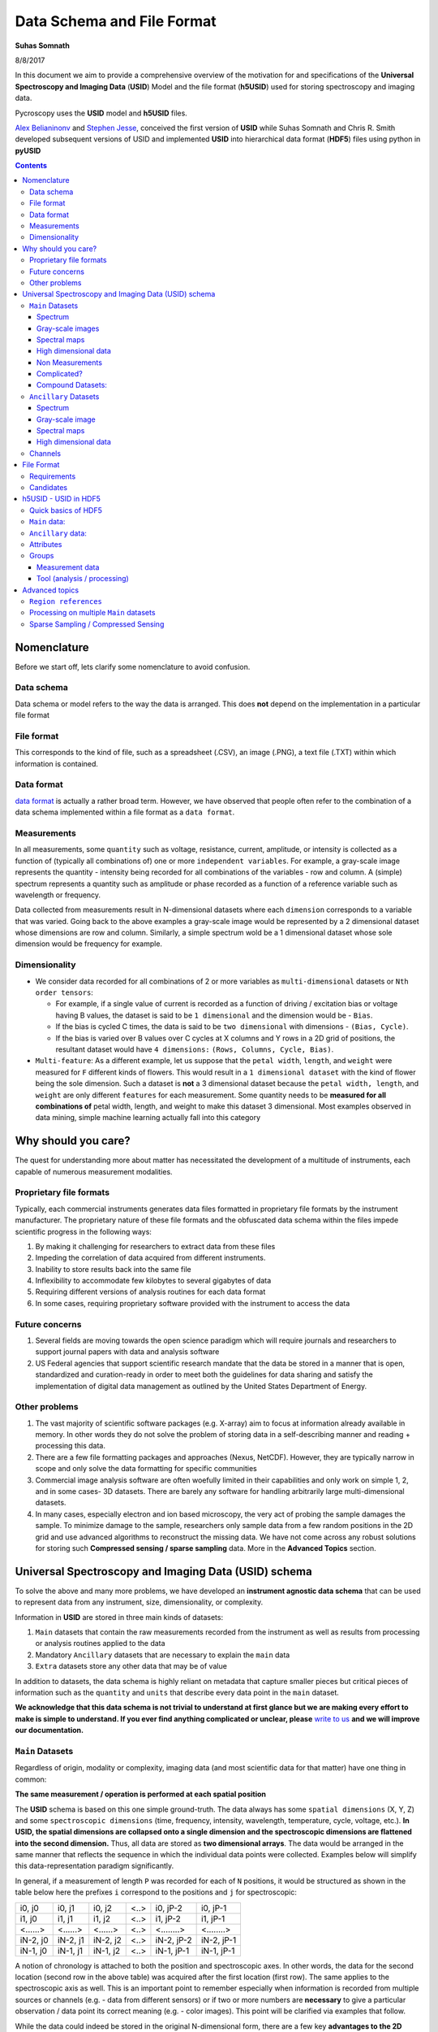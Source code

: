 Data Schema and File Format
===========================

**Suhas Somnath**

8/8/2017

In this document we aim to provide a comprehensive overview of the motivation for and specifications of the
**Universal Spectroscopy and Imaging Data** (**USID**) Model and the file format (**h5USID**) used for storing
spectroscopy and imaging data.

Pycroscopy uses the **USID** model and **h5USID** files.

`Alex Belianinonv <https://www.ornl.gov/staff-profile/alex-belianinov>`_ and `Stephen Jesse <https://scholar.google.com/citations?user=uiTAx2cAAAAJ&hl=en>`_,
conceived the first version of **USID** while Suhas Somnath and Chris R. Smith developed subsequent versions of USID and implemented **USID**
into hierarchical data format (**HDF5**) files using python in **pyUSID**

.. contents::

Nomenclature
--------------
Before we start off, lets clarify some nomenclature to avoid confusion.

Data schema
~~~~~~~~~~~
Data schema or model refers to the way the data is arranged. This does **not** depend on the implementation in a particular file format

File format
~~~~~~~~~~~~
This corresponds to the kind of file, such as a spreadsheet (.CSV), an image (.PNG), a text file (.TXT) within which information is contained.

Data format
~~~~~~~~~~~~
`data format <https://en.wikipedia.org/wiki/Data_format>`_ is actually a rather broad term. However, we have observed that
people often refer to the combination of a data schema implemented within a file format as a ``data format``.

Measurements
~~~~~~~~~~~~
In all measurements, some ``quantity`` such as voltage, resistance, current, amplitude, or intensity is collected
as a function of (typically all combinations of) one or more ``independent variables``. For example, a gray-scale image represents the
quantity - intensity being recorded for all combinations of the variables - row and column. A (simple) spectrum represents
a quantity such as amplitude or phase recorded as a function of a reference variable such as wavelength or frequency.

Data collected from measurements result in N-dimensional datasets where each ``dimension`` corresponds to a variable that
was varied. Going back to the above examples a gray-scale image would be represented by a 2 dimensional dataset whose
dimensions are row and column. Similarly, a simple spectrum wold be a 1 dimensional dataset whose sole dimension would
be frequency for example.

Dimensionality
~~~~~~~~~~~~~~~
* We consider data recorded for all combinations of 2 or more variables as ``multi-dimensional`` datasets or ``Nth order tensors``:

  * For example, if a single value of current is recorded as a function of driving / excitation bias or voltage having B values, the dataset is said to be ``1 dimensional`` and the dimension would be - ``Bias``.
  * If the bias is cycled C times, the data is said to be ``two dimensional`` with dimensions - ``(Bias, Cycle)``.
  * If the bias is varied over B values over C cycles at X columns and Y rows in a 2D grid of positions, the resultant dataset would have ``4 dimensions:`` ``(Rows, Columns, Cycle, Bias)``.
* ``Multi-feature``: As a different example, let us suppose that the ``petal width``, ``length``, and ``weight`` were measured for ``F`` different kinds of flowers. This would result in a ``1 dimensional dataset`` with the kind of flower being the sole dimension. Such a dataset is **not** a 3 dimensional dataset because the ``petal width, length``, and ``weight`` are only different ``features`` for each measurement. Some quantity needs to be **measured for all combinations of** petal width, length, and weight to make this dataset 3 dimensional. Most examples observed in data mining, simple machine learning actually fall into this category

Why should you care?
--------------------

The quest for understanding more about matter has necessitated the
development of a multitude of instruments, each capable of numerous
measurement modalities.

Proprietary file formats
~~~~~~~~~~~~~~~~~~~~~~~~~~

Typically, each commercial instruments generates data files formatted in
proprietary file formats by the instrument manufacturer. The proprietary
nature of these file formats and the obfuscated data schema within the files impede scientific progress in the
following ways:

#. By making it challenging for researchers to extract data from these files
#. Impeding the correlation of data acquired from different instruments.
#. Inability to store results back into the same file
#. Inflexibility to accommodate few kilobytes to several gigabytes of data
#. Requiring different versions of analysis routines for each data format
#. In some cases, requiring proprietary software provided with the instrument to access the data

Future concerns
~~~~~~~~~~~~~~~~

#. Several fields are moving towards the open science paradigm which will require journals and researchers to support
   journal papers with data and analysis software
#. US Federal agencies that support scientific research mandate that the data be stored in a manner that is open, standardized
   and curation-ready in order to meet both the guidelines for data sharing and satisfy the implementation of digital
   data management as outlined by the United States Department of Energy.

Other problems
~~~~~~~~~~~~~~~

#. The vast majority of scientific software packages (e.g. X-array) aim to focus at information already available in
   memory. In other words they do not solve the problem of storing data in a self-describing manner and reading +
   processing this data.
#. There are a few file formatting packages and approaches (Nexus, NetCDF). However, they are typically narrow in scope
   and only solve the data formatting for specific communities
#. Commercial image analysis software are often woefully limited in their capabilities and only work on simple 1, 2, and
   in some cases- 3D datasets. There are barely any software for handling arbitrarily large multi-dimensional datasets.
#. In many cases, especially electron and ion based microscopy, the very act of probing the sample damages the sample.
   To minimize damage to the sample, researchers only sample data from a few random positions in the 2D grid and use
   advanced algorithms to reconstruct the missing data. We have not come across any robust solutions for storing such
   **Compressed sensing / sparse sampling** data. More in the **Advanced Topics** section.

Universal Spectroscopy and Imaging Data (USID) schema
------------------------------------------------------

To solve the above and many more problems, we have developed an
**instrument agnostic data schema** that can be used to represent data
from any instrument, size, dimensionality, or complexity.

Information in **USID** are stored in three main kinds of datasets:

#. ``Main`` datasets that contain the raw measurements recorded from
   the instrument as well as results from processing or analysis routines
   applied to the data
#. Mandatory ``Ancillary`` datasets that are necessary to explain the
   ``main`` data
#. ``Extra`` datasets store any other data that may be of value

In addition to datasets, the data schema is highly reliant on metadata that capture
smaller pieces but critical pieces of information such as the
``quantity`` and ``units`` that describe every data point in the ``main`` dataset.

**We acknowledge that this data schema is not trivial to understand at first glance but we are making every effort
to make is simple to understand. If you ever find anything complicated or unclear, please** `write to us <./contact.html>`_
**and we will improve our documentation.**

``Main`` Datasets
~~~~~~~~~~~~~~~~~

Regardless of origin, modality or complexity, imaging data (and most scientific data for that matter) have one
thing in common:

**The same measurement / operation is performed at each spatial position**

The **USID** schema is based on this one simple ground-truth.
The data always has some ``spatial dimensions`` (X, Y, Z) and some
``spectroscopic dimensions`` (time, frequency, intensity, wavelength,
temperature, cycle, voltage, etc.). **In USID, the spatial
dimensions are collapsed onto a single dimension and the spectroscopic
dimensions are flattened into the second dimension.** Thus, all data are
stored as **two dimensional arrays**. The data would be arranged in the same manner that
reflects the sequence in which the individual data points were collected. Examples below
will simplify this data-representation paradigm significantly.

In general, if a measurement of length ``P`` was recorded for each of ``N`` positions,
it would be structured as shown in the table below here the prefixes ``i`` correspond to
the positions and ``j`` for spectroscopic:

+------------+------------+------------+--------+--------------+--------------+
| i0, j0     | i0, j1     | i0, j2     | <..>   | i0, jP-2     | i0, jP-1     |
+------------+------------+------------+--------+--------------+--------------+
| i1, j0     | i1, j1     | i1, j2     | <..>   | i1, jP-2     | i1, jP-1     |
+------------+------------+------------+--------+--------------+--------------+
| <......>   | <......>   | <......>   | <..>   | <........>   | <........>   |
+------------+------------+------------+--------+--------------+--------------+
| iN-2, j0   | iN-2, j1   | iN-2, j2   | <..>   | iN-2, jP-2   | iN-2, jP-1   |
+------------+------------+------------+--------+--------------+--------------+
| iN-1, j0   | iN-1, j1   | iN-1, j2   | <..>   | iN-1, jP-1   | iN-1, jP-1   |
+------------+------------+------------+--------+--------------+--------------+

A notion of chronology is attached to both the position and spectroscopic axes.
In other words, the data for the second location (second row in the above table)
was acquired after the first location (first row). The same applies to the spectroscopic axis as well.
This is an important point to remember especially when information is recorded
from multiple sources or channels (e.g. - data from different sensors) or if two or more numbers are **necessary** to
give a particular observation / data point its correct meaning (e.g. - color images).
This point will be clarified via examples that follow.

While the data could indeed be stored in the original N-dimensional form,
there are a few key **advantages to the 2D structuring**:

* The data is already of the **same structure expected by machine learning algorithms** and requires minimal
  to no pre-processing or post-processing. Briefly, the data is simply arranged in the standard form of ``instances x features``,
  where ``instances`` makes up the locations and ``features`` which contains all the observables per entry.
* In certain cases, the data simply **cannot be represented in an N-dimensional form** since one of the dimensions
  has multiple sizes in different contexts.
* Researchers want to acquire ever larger datasets that
  take much longer to acquire. This has necessitated approaches such as
  **sparse sampling** or `compressed sensing
  <https://en.wikipedia.org/wiki/Compressed_sensing>`__ wherein
  measurements are acquired from a few randomly sampled positions and the
  data for the rest of the positions are inferred using complex
  algorithms. Storing such sparse sampled data in the N dimensional form
  would balloon the size of the stored data even though the majority of the
  data is actually empty. Two dimensional datasets would allow the random
  measurements to be written without any empty sections.
* When acquiring measurement data, users often adjust experimental parameters
  during the experiment that may affect the size of the data, especially the
  spectral sizes. Thus, **changes in experimental parameters** would mean that the
  existing N dimensional set would have to be left partially (in most cases
  largely) empty and a new N dimensional dataset would have to be allocated
  with the first few positions left empty. In the case of flattened datasets,
  the current dataset can be truncated at the point of the parameter change
  and a new dataset can be created to start from the current measurement.
  Thus, no space would be wasted.

Here are some examples of how some familiar data can be represented using
this paradigm:

Spectrum
^^^^^^^^
.. image:: ./assets_USID/1D_spectra.svg

This case encompasses examples such as a **single** Raman spectrum, force-distance curve in
atomic force microscopy, current-voltage spectroscopy, etc. In this case, the measurement is recorded
at a single location meaning that this dataset has a single *arbitrary* ``position dimension``
of size 1. At this position, data is recorded as a
function of a single variable (``spectroscopic dimension``) such as *wavelength* or *frequency*.
Thus, if the spectrum contained ``S`` data points, the **USID** representation of this
data would be a ``1 x S`` matrix. The ``quantity`` represented in this data would be **Amplitude**.

.. note::
    After going through the corresponding discussion about ``Ancillary`` datasets, the interested reader is recommended to
    explore `this interactive example <./auto_examples/usid_representation/plot_1D_spectrum.html>`_ on actual data.

Gray-scale images
^^^^^^^^^^^^^^^^^
.. image:: ./assets_USID/2D_images.svg

In such data, a single value (``quantity`` is *intensity*) in is recorded
at each location in a two dimensional grid. Thus, there are are two
``position dimensions`` - *X*, *Y*. The value at each pixel was not really acquired
as a function of any variable so the data has one *arbitrary* ``spectroscopic dimension``.
Thus, if the image had ``P`` rows and ``Q`` columns, it would have to be flattened and
represented as a ``P*Q x 1`` array according to the **USID** schema. The second
axis has size of 1 since we only record one value (intensity) at each
location. In theory, the flattened data could be arranged column-by-column (as in the figure above)
and then row-by-row or vice-versa depending on how the data was (sequentially)
captured. The sequence in this particular case is debatable in this particular example.

.. note::
    After going through the corresponding discussion about ``Ancillary`` datasets, the interested reader is recommended to
    explore `this interactive example <./auto_examples/usid_representation/plot_2D_image.html>`_ on actual data.

Popular examples of such data include imaging data from raster scans (e.g. - height channel in atomic force microscopy),
black-and-white photographs, scanning electron microscopy (SEM) images. etc.

.. note::
    After going through the corresponding discussion about ``Ancillary`` datasets, the interested reader is recommended to
    explore `this interactive example <./auto_examples/usid_representation/plot_2D_image_stack.html>`_ on actual data.

Color images will be discussed separately below due to some very important subtleties about the
measurement.

Spectral maps
^^^^^^^^^^^^^
.. image:: ./assets_USID/3D_map_of_spectra.svg

If a spectrum of length ``S`` were acquired at each location in a two dimensional grid of positions
with ``P`` rows and ``Q`` columns, it would result in a three dimensional dataset.
This example is a combination of the two examples above. The above 3D dataset has two
``position dimensions`` - *X* and *Y*, and has one ``spectroscopic dimension`` - *Frequency*.
Each data point in the dataset contains the same physical ``quantity`` - *Amplitude*.
In order to represent this 3D dataset in the 2D **USID** form, the two ``position dimensions``
in such data would need to be flattened along the vertical axis and the spectrum at each position
would be laid out along the horizontal axis or the spectroscopic axis.
Thus the original ``P x Q x S`` 3D array would be flattened to a 2D array of shape - ``P*Q x S``.
Assuming that the data was acquired column-by-column and then row-by-row, the rows in the flattened
2D dataset would also be laid out in the same manner: row\ :sub:`0`\ col\ :sub:`0`\ , row\ :sub:`0`\ col\ :sub:`1`\ , row\ :sub:`0`\ col\ :sub:`2`\ ,
... , row\ :sub:`0`\ col\ :sub:`Q`\ , row\ :sub:`1`\ col\ :sub:`0`\ , row\ :sub:`1`\ col\ :sub:`1`\ , ...

Popular examples of such datasets include Scanning Tunnelling Spectroscopy (STS) and
current-voltage spectroscopy

.. note::
    After going through the corresponding discussion about ``Ancillary`` datasets, the interested reader is recommended to
    explore `this interactive example <./auto_examples/usid_representation/plot_3D_spectral_image.html>`_ on actual data.

High dimensional data
^^^^^^^^^^^^^^^^^^^^^
This general representation for data was developed to express datasets with 7, 8, 9, or higher dimensional datasets.

The **spectral map** example above only had one ``spectroscopic dimension``. If spectra of length ``S`` were
acquired for ``T`` different *Temperatures*, the resultant dataset would have two ``spectroscopic dimensions`` -
*Frequency* and *Temperature* and would be of shape - ``P x Q x T x S``. Just as the two ``position dimensions``
were flattened along the vertical axis in the example above, now the two spectroscopic dimensions would also need
to be flattened along the horizontal axis. Thus the horizontal axis would be flattend as:
Temperature\ :sub:`0`\ Frequency\ :sub:`0`\ , Temperature\ :sub:`0`\ Frequency\ :sub:`1`\ ,Temperature\ :sub:`0`\ Frequency\ :sub:`2`\ , ...
, Temperature\ :sub:`0`\ Frequency\ :sub:`S`\ , Temperature\ :sub:`1`\ Frequency\ :sub:`0`\ , Temperature\ :sub:`1`\ Frequency\ :sub:`1`\ , ...
This four dimensional dataset would be flattened into a two dimensional array of shape ``P*Q x T*S``.

In the same manner, one could keep adding additional dimensions to either the position or spectroscopic axis.

Non Measurements
^^^^^^^^^^^^^^^^^
This same flattened representation can also be applied to results of data analyses or
data that were not directly recorded from an instrument. Here are some examples:

-  A collection of ``k`` chosen spectra would also be considered
   ``Main`` datasets since the data is still structured as
   ``[instance, features]``
-  Similarly, the centroids obtained from a clustering algorithm like
   ``k-Means clustering``
-  The abundance maps obtained from decomposition algorithms like
   ``Singular Value Decomposition (SVD)`` or
   ``Non-negative matrix factorization (NMF)``

Complicated?
^^^^^^^^^^^^^
This data schema may seem unnecessarily complicated for very simple / rigid data such as 2D images or 1D spectra.
However, bear in mind that **this paradigm was designed to represent any information regardless of dimensionality, origin, complexity**, etc.
Thus, encoding data in this manner will allow seamless sharing, exchange, and interpretation of data.

Compound Datasets:
^^^^^^^^^^^^^^^^^^

There are instances where multiple values are associate with a
single position and spectroscopic value in a dataset.  In these cases,
we use the `compound dataset functionality in HDF5 <https://support.hdfgroup.org/HDF5/Tutor/compound.html>`_
to store all of the
values at each point.  This also allows us to access any combination of
the values without needing to read all of them.  Pycroscopy actually uses
compound datasets a lot more frequently than one would think. The need
and utility of compound datasets are best described with examples:

* **Color images**: Each position in these datasets contain three (red,
  blue, green) or four (cyan, black, magenta, yellow) values. One would
  naturally be tempted to simply treat these datasets as ``N x 3`` or ``N x 4``
  datasets, (where ``N`` is the product of the number of *rows* and *columns*
  as in the gray-scale image example above) and it certainly is not wrong
  to represent data this way. However,
  storing the data in this manner would mean that the *red* intensity was
  collected first, followed by the *green*, and finally by the *blue*. In
  other words, **a notion of chronology is attached to both the position
  and spectroscopic axes** according to the **USID** definition.
  While the intensities for each color may be acquired sequentially in
  detectors, since we are not aware of the exact sequence we will assume
  that the *red*, *green*, and *blue* values are acquired simultaneously for
  simultaneously.

  In these cases, we store data using ``compound datasets``
  that allow the storage of multiple pieces of data within the same ``cell``.
  While this may seem confusing or implausible, remember that computers
  store complex numbers in the same way. The complex numbers have a *real*
  and an *imaginary* component just like color images have *red*, *blue*,
  and *green* components that describe a single pixel. Therefore, color
  images in the **USID** representation would be represented by a ``N x 1`` matrix with
  compound values instead of a ``N x 3`` matrix with real or integer values.
  For example, one would refer to the *red* component at a particular position as:

  .. code-block:: python

    red_value = dataset_name[position_index, spectroscopic_index]['red']

* **Functional fits**: Let's take the example of a dataset flattened to shape - ``N x P``,
  whose spectra at each location are fitted to a complicated equation. Now, the ``P``
  points in the spectra will be represented by ``S`` coefficients that don't
  necessarily follow any order. Consequently, the result of the functional
  fit should actually be a ``N x 1`` dataset where each element is a compound
  value made up of the ``S`` coefficients. Note that while some form of sequence
  can be forced onto the coefficients if the spectra were fit to polynomial
  functions, the benefits outweigh the drawbacks:

  * **Slicing**: Storing data in compound datasets circumvents problems associated
    with getting a specific / the ``kth`` coefficient if the data were stored in a
    real-valued matrix instead.
  * **Visualization** also becomes a lot simpler since compound datasets cannot
    be plotted without specifying the component / coefficient of interest. This
    avoids plots with alternating coefficients that are several orders of
    magnitude larger / smaller than each other.

While one could represent multiple channels of information simultaneously acquired by instruments
(for example - height, amplitude, phase channels in atomic force microscopy scan images) using compound datasets,
this is **not** the intended purpose of compound datasets. We use recommend storing each
channel of information separately for consistency across scientific disciplines.
For example, there are modalities in microscopy where some channels provide high
resolution topography data while others provide low-resolution but spectroscopy data.

For more information on compound datasets see the
`h5py Datasets documentation <http://docs.h5py.org/en/latest/high/dataset.html#reading-writing-data>`_
from the HDF Group.

``Ancillary`` Datasets
~~~~~~~~~~~~~~~~~~~~~~

So far we have explained how the (``main``) dataset of interest can be flattened and represented
regardless of its origin, size, dimensionality, etc. In order to make this
``main`` dataset **self-explanatory**, additional pieces of information are required.
For example, while the ``main`` dataset preserves the data of interest, information regarding the
original dimensionality of the data or the combination of parameters corresponding to each
observation is not captured.

In order to capture such vital information, each ``main`` dataset is always accompanied by
**four** ``ancillary`` datasets. These are the:

* The ``Position Values`` and ``Position Indices`` that describe the index and
  value of any given row or spatial position in the ``main`` dataset.
* The ``Spectroscopic Values`` and ``Spectroscopic Indices`` that describe the
  index and values all columns in the ``main`` dataset for all spectroscopic dimensions.

The pair of ``Values`` datasets are analogous to legends for maps. In other words, the pair of
``Values`` datasets **provide the combination of the values for each dimension** / variable
that correspond to a particular data point in the ``main`` dataset. For example, one
would be able to understand readily that a particular data point in the ``main`` dataset
was acquired for the reference values of *Frequency* of 315 kHz, *Temperature* of 400 K
from the ``Spectroscopic Values`` dataset and location *X* of 7.125 microns and *Y* of
480 nanometers from the ``Position Values`` dataset.

The pair of ``Indices`` datasets are essentially **counters for each position
and spectroscopic dimension** / variable. Continuing the example presented for the ``Values``
datasets, let's assume that the data was acquired as a function of all unique combinations of
``37`` *Frequency* values, ``12`` *Temperatures*, ``64`` locations in the *X* direction
and ``128`` values in the *Y* direction. Then, the ``Spectroscopic Indices`` dataset would
instruct that the given data point in the ``main`` dataset corresponds to the ``13th``
*Frequency* value and ``5th`` *Temperature* value. In the same way, the ``Position Indices``
dataset would show that the data point of interest corresponds to the ``47th`` value of *X*
and ``106th`` value of *Y*.

The pair of ``Indices`` datasets are critical for explaining:

* the original dimensionality of the dataset
* how to reshape the data back to its N dimensional form

Much like ``main`` datasets, the ``ancillary`` datasets are also two
dimensional matrices regardless of the number of ``position`` or
``spectroscopic dimensions``. Given a ``main`` dataset with ``N`` positions,
each containing ``P`` spectral values (shape = (``N x P``)), and having
``U`` ``position dimensions`` and  ``V`` ``spectroscopic dimensions``:

* The ``Position Indices`` and ``Position Values`` datasets would both of the
  same size of ``N x U``, where ``U`` is the number of ``position
  dimensions``. The **columns would be arranged in descending order of rate of
  change**. In other words, the first column would be the fastest changing
  position dimension and the last column would be the slowest. **Each position dimension gets it's own column**.

* The ``Spectroscopic Values`` and ``Spectroscopic Indices`` dataset would
  both be ``V x P`` in shape, where ``V`` is the number of ``spectroscopic
  dimensions``. Similarly to the ``position dimensions``, the first row would be
  the fastest changing ``spectroscopic dimension`` while the last row would be
  the slowest varying dimension. **Each spectroscopic dimension gets it's own row**.

The ``ancillary`` datasets are better illustrated via a few examples. We will
be continuing with the same examples used when illustrating the ``main`` dataset.

Spectrum
^^^^^^^^^
Let's assume that data points were collected as a function of 5 values of the (sole) variable / ``spectroscopic dimension`` -
*Frequency*.  In that case, the ``Spectroscopic Values`` dataset would be of size ``1 x 5`` (one row for the single
``spectroscopic dimension`` and eight columns for each of the reference *Frequency* steps.
Let's assume that the data was collected as a function of *Frequency* over a band ranging from ``300`` to ``320`` kHz.
In that case, the ``Spectroscopic Values`` would be as shown below:

+---------------+-----+-----+-----+-----+-----+
| **Frequency** | 300 | 305 | 310 | 315 | 320 |
+---------------+-----+-----+-----+-----+-----+

This means that for all positions in the ``main`` dataset, the ``4th`` column would always correspond to data collected
for the *Frequency* of ``315 kHz``.

As the name suggests, the ``Spectroscopic Indices`` dataset only shows the indices for the steps in the dimension.
In this particular case, the dataset is trivial and just a linearly increasing array.

Note that indices start from ``0`` instead of ``1`` and
end at ``5-1`` instead of ``5`` in line with common programming languages such as *C* or *python* as shown below:

+---------------+-----+-----+-----+-----+-----+
| **Frequency** | 0   | 1   | 2   | 3   | 4   |
+---------------+-----+-----+-----+-----+-----+

Given that the spectrum only had a single *arbitrary* ``position dimension`` which was varied over a single (arbitrary)
value, the ``Position Indices`` and ``Position Values`` datasets would have a shape of ``1 x 1``.

``Position Indices``:

+----------+
| **arb.** |
+==========+
| 0        |
+----------+

``Position Values``:

+----------+
| **arb.** |
+==========+
| 0.0      |
+----------+

.. note::
    The interested reader is recommended to explore
    `this interactive example <./auto_examples/usid_representation/plot_1D_spectrum.html>`_ on actual data.

Gray-scale image
^^^^^^^^^^^^^^^^
A simple gray-scale image with ``X`` pixels in the horizontal and ``Y`` pixels in the vertical
direction would have ancillary position
datasets of shape ``X*Y x 2``. The first column in the ancillary position
datasets would correspond to the index / values of the dimension - ``X``
(assuming that it is the dimension that varies fastest)
and the second column in the ancillary position dataset would be the dimension - ``Y``
assuming that the data was collected column-by-column and then row-by-row just as in the example above.

If the original image had 3 pixels in the horizontal direction and 2 pixels in the vertical direction,
the corresponding ``Position Indices`` dataset would be:

+-------+-----+
|   X   | Y   |
+=======+=====+
| 0     | 0   |
+-------+-----+
| 1     | 0   |
+-------+-----+
| 2     | 0   |
+-------+-----+
| 0     | 1   |
+-------+-----+
| 1     | 1   |
+-------+-----+
| 2     | 1   |
+-------+-----+

Notice that the index for ``X`` is reset to ``0`` when ``Y`` is incremented from ``0`` to ``1`` in the fourth row.
As mentioned earlier, the data in such ``Indices`` datasets are essentially counters.

Correspondingly, if the measurements were performed at ``X`` locations:
``0.0, 1.5, and 3.0`` *microns* and ``Y`` locations: ``-70`` and ``23`` *nanometers*,
the ``Position Values`` dataset may look like the table below:

+----------+-----------+
| X        | Y         |
+==========+===========+
| 0.0      | -70.0     |
+----------+-----------+
| 1.5      | -70.0     |
+----------+-----------+
| 3.0      | -70.0     |
+----------+-----------+
| 0.0      | 23.0      |
+----------+-----------+
| 1.5      | 23.0      |
+----------+-----------+
| 3.0      | 23.0      |
+----------+-----------+

Thus, the ``5th`` row in the ``main dataset`` for this gray-scale image would correspond to data collected
at ``X = 1.5 microns`` and ``Y = 23 nanometers`` according to the ``Position Values`` dataset.

Note that ``X`` and ``Y`` dimensions have **different units** - microns and nanometers.
Pycroscopy has been designed to handle variations in the units for
each of these dimensions. Details regarding how and where to store
the information regarding the ``labels`` ('X', 'Y') and ``units`` for
these dimensions ('um', 'nm') will be discussed in the ``Implementation`` section.

Similar to the ``position dimensions`` for a spectrum, gray-scale images only have a single *arbitrary*
``spectroscopic dimension``. Thus, both ``Spectroscopic`` datasets have shape of ``1 x 1``:

``Spectroscopic Indices``:

+-----------+-----+
| **arb.**  | 0   |
+-----------+-----+

``Spectroscopic Values``:

+-----------+-----+
| **arb.**  | 0   |
+-----------+-----+

.. note::
    The interested reader is recommended to
    explore `this interactive example <./auto_examples/usid_representation/plot_2D_image.html>`_ on actual data.

Spectral maps
^^^^^^^^^^^^^
Let's continue the example on **spectral maps**, which has two ``position
dimensions`` - *X* and *Y*, and one ``spectroscopic dimension`` - *Frequency*.
If the dataset was varied over ``3`` values of *X*, ``2`` values of *Y* and ``5`` values of *Frequency*, the
``ancillary`` datasets would be based on the solutions for the two examples above:

``Position Indices``:

+-------+-----+
|   X   | Y   |
+=======+=====+
| 0     | 0   |
+-------+-----+
| 1     | 0   |
+-------+-----+
| 2     | 0   |
+-------+-----+
| 0     | 1   |
+-------+-----+
| 1     | 1   |
+-------+-----+
| 2     | 1   |
+-------+-----+

``Position Values``:

+----------+-----------+
| X        | Y         |
+==========+===========+
| 0.0      | -70.0     |
+----------+-----------+
| 1.5      | -70.0     |
+----------+-----------+
| 3.0      | -70.0     |
+----------+-----------+
| 0.0      | 23.0      |
+----------+-----------+
| 1.5      | 23.0      |
+----------+-----------+
| 3.0      | 23.0      |
+----------+-----------+

``Spectroscopic Indices``:

+---------------+-----+-----+-----+-----+-----+
| **Frequency** | 0   | 1   | 2   | 3   | 4   |
+---------------+-----+-----+-----+-----+-----+

``Spectroscopic Values``:

+---------------+-----+-----+-----+-----+-----+
| **Frequency** | 300 | 305 | 310 | 315 | 320 |
+---------------+-----+-----+-----+-----+-----+

.. note::
    The interested reader is recommended to
    explore `this interactive example <./auto_examples/usid_representation/plot_3D_spectral_image.html>`_ on actual data.

High dimensional data
^^^^^^^^^^^^^^^^^^^^^
Continuing with the expansion of the **spectral maps** example - if the data was recorded as a function of ``3``
*Temperatures* in addition to recording data as a function of *Frequency* as in the above example, we wold have two
``spectroscopic dimensions`` - *Frequency*, and *Temperature*. Thus, the ``ancillary spectroscopic`` datasets would
now have a shape of ``2 x 5*3`` instead of the simpler ``1 x 5``. The value ``2`` on the first index corresponds to
the two ``spectroscopic dimensions`` and the longer (``15`` instead of ``5``) second axis corresponds to the fact
that the spectra is now recorded thrice at each *Temperature* (once for each *Frequency*). Assuming that the *Frequency*
varies faster than the *Temperature* dimension (i.e.- the *Frequency* is varied from ``300`` to ``320`` for a
*Temperature* of ``30 C``, **then** the *Frequency* is varied from ``300`` to ``320`` for a *Temperature* of ``40 C``
and so on), the ``Spectroscopic Indices`` would be as follows:

+-----------------+-----+-----+-----+-----+-----+-----+-----+-----+-----+-----+-----+-----+-----+-----+-----+
| **Frequency**   | 0   | 1   | 2   | 3   | 4   | 0   | 1   | 2   | 3   | 4   | 0   | 1   | 2   | 3   | 4   |
+-----------------+-----+-----+-----+-----+-----+-----+-----+-----+-----+-----+-----+-----+-----+-----+-----+
| **Temperature** | 0   | 0   | 0   | 0   | 0   | 1   | 1   | 1   | 1   | 1   | 2   | 2   | 2   | 2   | 2   |
+-----------------+-----+-----+-----+-----+-----+-----+-----+-----+-----+-----+-----+-----+-----+-----+-----+

Correspondingly, the ``Spectroscopic Values`` would look like:

+-----------------+-----+-----+-----+-----+-----+-----+-----+-----+-----+-----+-----+-----+-----+-----+-----+
| **Frequency**   | 300 | 305 | 310 | 315 | 320 | 300 | 305 | 310 | 315 | 320 | 300 | 305 | 310 | 315 | 320 |
+-----------------+-----+-----+-----+-----+-----+-----+-----+-----+-----+-----+-----+-----+-----+-----+-----+
| **Temperature** | 30  | 30  | 30  | 30  | 30  | 40  | 40  | 40  | 40  | 40  | 50  | 50  | 50  | 50  | 50  |
+-----------------+-----+-----+-----+-----+-----+-----+-----+-----+-----+-----+-----+-----+-----+-----+-----+

Since the manner and values over which the positions are varied remains unchanged from the *spectral maps* example,
the ``Position Indices`` and ``Position Values`` datasets for this example would be identical those of the *spectral maps* example

A simple glance at the shape of the ``ancillary`` datasets for this (or any) example would be enough to
reveal that the data has two ``position dimensions`` (two columns in the ``Position Indices`` dataset) and
two ``spectroscopic dimensions`` (two rows in the ``Spectroscopic Indices`` dataset)
dataset)

In the same manner, additional dimensions can be added to the ``main`` and appropriate ``ancillary`` datasets
thus proving that this data schema can indeed accommodate data of any size, complexity, or dimensionality.

Channels
~~~~~~~~~
The **USID** schema also allows the representation and capture of **information acquired
simultaneously from multiple sources** through ``Channels``.
Each ``Channel`` would contain a **separate** ``main`` dataset. ``Ancillary`` datasets
can be shared across channels if the position or spectroscopic dimensions are identical.

As alluded to earlier, the most popular example many people can relate to are the various channels
of information recorded during a conventional scanning probe microscopy raster scan (*Height*, *Amplitude*, *Phase*).
For this example, all the ``channels`` could share the same set of four ``ancillary`` datasets.

It is not necessary that rate of acquisition match across ``channels``. For example, one
``channel`` could be a high-resolution topography scan (similar to 2D gray-scale image)
while another ``channel`` could contain spectra collected at each location on a
**coarser** grid of positions (3D spectral-map dataset). In this case, the two
``channels`` may not be able to share ``ancillary`` datasets.

Specifics regarding the implementation of different
channels will be discussed in a later section.

File Format
-------------

Requirements
~~~~~~~~~~~~~~
No one really wants yet another file format in their lives. We wanted to adopt a file format that satisfies some basic requirements:

* already widely accepted in scientific research
* support parallel read and write capabilities.
* store multiple datasets of different shapes, dimensionalities, precision and sizes.
* scale very efficiently from few kilobytes to several terabytes
* can be (readily) read and modified using any language including Python, R, Matlab,
  C/C++, Java, Fortran, Igor Pro, etc. without requiring installation of modules that are hard to install
* store and organize data in a intuitive and familiar hierarchical / tree-like
  structure that is similar to files and folders in personal computers.
* facilitates storage of any number of experimental or analysis parameters
  in addition to regular data.
* highly flexible and poses minimal restrictions on how the data can and should be stored.
* readily compatible with high-performance computing (``HPC``) and (soon) cloud-computing.

Candidates
~~~~~~~~~~~~
* We found that existing file formats in science such as the `Nexus data format <http://www.nexusformat.org>`_,
  `XDMF <http://www.xdmf.org/index.php/Main_Page>`_, and `NetCDF <https://www.unidata.ucar.edu/software/netcdf/>`_:

  * were designed for **specific / narrow scientific domains only** and we did not want to shoehorn our data structure into those formats.
  * Furthermore, despite being some of the more popular scientific data formats, it is **not immediately straightforward to read those files**
    on every computer using any programming language. For example - the `Anaconda <https://www.anaconda.com/what-is-anaconda/>`_
    python distribution does not come with any packages for reading these file formats.
* `Adios <https://www.olcf.ornl.gov/center-projects/adios/>`_ is perhaps the ultimate file format for storing petabyte sized data on supercomputers but
  it was specifically designed for simulations, check-pointing, and it trades flexibility, and ease-of-use for performance.
* The `hierarchical data format (HDF5) <https://support.hdfgroup.org/HDF5/doc/H5.intro.html>`_ is the implicitly or explicitly the
  `de-facto standard in scientific research <https://support.hdfgroup.org/HDF5/users5.html>`_.
  In fact, Nexus, NetCDF, and even `Matlab's .mat <https://www.mathworks.com/help/matlab/import_export/mat-file-versions.html>`_
  files are actually (now) just custom flavors of HDF5 thereby validating the statement that HDF5 is the **unanimous the file format of choice**
* The `DREAM.3D <http://dream3d.bluequartz.net/binaries/Help/DREAM3D/nativedream3d.html>`_ is yet another group that uses HDF5
  as the base container to store their data. We are currently evaluating compatibility with and feasibility of their data schema.

We found that `HDF5 <http://extremecomputingtraining.anl.gov/files/2015/03/HDF5-Intro-aug7-130.svg>`_, works best for us compared to the alternatives.
Hence, we have implemented the **USID** schema into the HDF5 file format and such file will be referred to as **h5USID** files.

We acknowledge that it is nearly impossible to find the perfect file format and HDF5 too has its fair share of drawbacks.
One common observation among file formats is that a file format optimized for the cloud or cluster computing often does
not perform well (or at all) on HPC due to the conflicting nature of the computing paradigms.
As of this writing, HDF5 is optimized for HPC and not for cloud-based applications.
For cloud-based environments it is beneficial to in fact break up the data into
small chunks that can be individually addressed and used. We think `Zarr <https://zarr.readthedocs.io/en/stable/>`_ and
`N5 <https://github.com/saalfeldlab/n5>`_ would be good alternatives; however, most of these file formats are very much in
their infancy and have not proven themselves like HDF5 has. This being said, the HDF organization
`just announced <https://www.youtube.com/watch?v=3tP3lT5y-QA>`_ a `cloud flavor <https://www.hdfgroup.org/solutions/hdf-cloud/>`_
of HDF5 and we plan to look into this once h5py or other python packages support such capabilities.

h5USID - USID in HDF5
-----------------------

Here we discuss guidelines and specifications for implementing the **USID** schema into HDF5 files.
While we could impose that the file extension be changed from **.hdf5** to **.h5USID**, we choose to retain
the **.hdf5** extension so that other software are aware of the general file type and can recognize / read them easily.

Quick basics of HDF5
~~~~~~~~~~~~~~~~~~~~~
Information can be stored in HDF5 files in several ways:

* ``Datasets`` allow the storage of data matrices and these are the vessels used for storing the ``main``,
  ``ancillary``, and any extra data matrices
* ``Groups`` are similar to folders in conventional file systems and can be used to store any number of datasets or
  groups themselves
* ``Attributes`` are small pieces of information, such as experimental or analytical parameters, that are stored in
  key-value pairs in the same way as dictionaries in python.  Both groups and datasets can store attributes.
* While they are not means to store data, ``Links`` or ``references`` can be used to provide shortcuts and aliases to
  datasets and groups. This feature is especially useful for avoiding duplication of datasets when two ``main``
  datasets use the same ancillary datasets.

``Main`` data:
~~~~~~~~~~~~~~

**Dataset** structured as (positions x time or spectroscopic values)

* ``dtype`` : uint8, float32, complex64, compound if necessary, etc.
* *Required* attributes:

  * ``quantity`` - Single string that explains the data. The physical
    quantity contained in each cell of the dataset – eg –
    'Current' or 'Deflection'
  * ``units`` – Single string for units. The units for the physical
    quantity like 'nA', 'V', 'pF', etc.
  * ``Position_Indices`` - Reference to the position indices dataset
  * ``Position_Values`` - Reference to the position values dataset
  * ``Spectroscopic_Indices`` - Reference to the spectroscopic indices
    dataset
  * ``Spectroscopic_Values`` - Reference to the spectroscopic values
    dataset

* `chunking <https://support.hdfgroup.org/HDF5/doc1.8/Advanced/Chunking/index.html>`__
  : HDF group recommends that chunks be between 100 kB to 1 MB. We
  recommend chunking by whole number of positions since data is more
  likely to be read by position rather than by specific spectral indices.

Note that we are only storing references to the ancillary datasets. This
allows multiple ``main`` datasets to share the same ancillary datasets
without having to duplicate them.

``Ancillary`` data:
~~~~~~~~~~~~~~~~~~~

``Position_Indices`` structured as (``positions`` x ``spatial dimensions``)

* dimensions are arranged in ascending order of rate of change. In other
  words, the fastest changing dimension is in the first column and the
  slowest is in the last or rightmost column.
* ``dtype`` : uint32
* Required attributes:

  * ``labels`` - list of strings for the column names like ['X', 'Y']
  * ``units`` – list of strings for units like ['um', 'nm']

* Optional attributes:
  * Region references based on column names

``Position_Values`` structured as (``positions`` x ``spatial dimensions``)

* dimensions are arranged in ascending order of rate of change. In other
  words, the fastest changing dimension is in the first column and the
  slowest is in the last or rightmost column.
* ``dtype`` : float32
* Required attributes:

  * ``labels`` - list of strings for the column names like ['X', 'Y']
  * ``units`` – list of strings for units like ['um', 'nm']

* Optional attributes:
  * Region references based on column names

``Spectroscopic_Indices`` structured as (``spectroscopic dimensions`` x
``time``)

* dimensions are arranged in ascending order of rate of change.
  In other words, the fastest changing dimension is in the first row and
  the slowest is in the last or lowermost row.
* ``dtype`` : uint32
* Required attributes:

  * ``labels`` - list of strings for the column names like ['Bias', 'Cycle']
  * ``units`` – list of strings for units like ['V', ''].
    Empty string for dimensionless quantities

* Optional attributes:
  * Region references based on row names

``Spectroscopic_Values`` structured as (``spectroscopic dimensions`` x
``time``)

* dimensions are arranged in ascending order of rate of change.
  In other words, the fastest changing dimension is in the first row and
  the slowest is in the last or lowermost row.
* ``dtype`` : float32
* Required attributes:

  * ``labels`` - list of strings for the column names like ['Bias', 'Cycle']
  * ``units`` – list of strings for units like ['V', ''].
    Empty string for dimensionless quantities

* Optional attributes:

  * Region references based on row names

Attributes
~~~~~~~~~~
All groups and (at least ``Main``) datasets must be created with the following **mandatory** attributes for better traceability:

-  ``time_stamp`` : '2017\_08\_15-22\_15\_45' (date and time of creation
   of the group or dataset formatted as 'YYYY\_MM\_DD-HH\_mm\_ss' as
   a string)
-  ``machine_id`` : 'mac1234.ornl.gov' (a fully qualified domain name as
   a string)
-  ``pyUSID_version`` : '0.0.1'
-  ``platform`` : 'Windows10....' or something like 'Darwin-17.4.0-x86_64-i386-64bit' (for Mac OS) -
   a long string providing detailed information about the operating system

Groups
~~~~~~~~~~

HDF5 Groups in **h5USID** are used to organize categories of information (raw measurements from instruments, results from data analysis, etc.) in an intuitive manner.

Measurement data
^^^^^^^^^^^^^^^^

-  As mentioned earlier, instrument users may change experimental
   parameters during measurements. Even if these changes are minor, they
   can lead to misinterpretation of data if the changes are not handled
   robustly. To solve this problem, we recommend storing data under **indexed**
   groups named as ``Measurement_00x``. Each time the parameters
   are changed, the dataset is truncated to the point until which data
   was collected and a new group is created to store the upcoming
   new measurement data.
-  Each **channel** of information acquired during the measurement gets
   its own group.
-  The ``Main`` datasets would reside within these channel groups.
-  Similar to the measurement groups, the channel groups are
   named as ``Channel_00x``. The index for the group is incremented
   according to the index of the information channel.
-  Depending on the circumstances, the ancillary datasets can be shared
   among channels.

   -  Instead of the main dataset in ``Channel_001`` having references to
      the ancillary datasets in ``Channel_000``, we recommend placing the
      ancillary datasets outside the Channel groups in a area common
      to both channel groups. Typically, this is the
      ``Measurement_00x`` group.

-  This is what the tree structure in the file looks like when
   experimental parameters were changed twice and there are two channels
   of information being acquired during the measurements.
-  Datasets common to all measurement groups (perhaps some calibration
   data that is acquired only once before all measurements)
-  ``Measurement_000`` (group)

   -  ``Channel_000`` (group)

      -  Datasets here

   -  ``Channel_001`` (group)

      -  Datasets here

   -  Datasets common to ``Channel_000`` and ``Channel_001``

-  ``Measurement_001`` (group)

   -  ``Channel_000`` (group)

      -  Datasets here

   -  ``Channel_001`` (group)

      -  Datasets here

   -  Datasets common to ``Channel_000`` and ``Channel_001``

-  ...

Tool (analysis / processing)
^^^^^^^^^^^^^^^^^^^^^^^^^^^^

-  Each time an analysis or processing routine, referred generally as
   ``tool``, is performed on a dataset of interest, the results are
   stored in new HDF5 datasets within a new HSF5 group.
-  A completely new dataset(s) and group are created even if a minor
   operation is being performed on the dataset. In other words, we **do NOT modify existing datasets**.
-  Almost always, the tool is applied to one (or more) ``main`` datasets (referred to
   as the ``source`` dataset) and at least one of the results is
   typically also a ``main`` dataset. These new ``main`` datasets will
   either need to be linked to the ancillary matrices of the ``source``
   or to new ancillary datasets that will need to be created.
-  The resultant dataset(s) are always stored in a group whose name
   is derived from the names of the tool and the dataset. This makes the
   data **traceable**, meaning that the names of the datasets and
   groups are sufficient to understand what processing or analysis
   steps were applied to the data to bring it to a particular point.
-  The group is named as ``Source_Dataset-Tool_Name_00x``, where a
   ``tool`` named ``Tool_Name`` is applied to a ``main`` dataset named
   ``Source_Dataset``.

   -  Since there is a possibility that the same tool could be applied
      to the very same dataset multiple times, we store the results of
      each run of the tool in a separate group. These groups are
      differentiated by the index that is appended to the name of
      the group.
   -  Note that a ``-`` separates the dataset name from the tool name
      and anything after the last ``_`` will be assumed to be the index
      of the group
   -  Please refer to the advanced topics section for tools that have **more than one**
      ``source`` datasets

-  In general, the results from tools applied to datasets should be
   stored as:

    -  ``Source_Dataset``
    -  ``Source_Dataset-Tool_Name_000`` (group containing results from
       first run of the ``tool`` on ``Source_Dataset``)

       -  Attributes:

          -  all mandatory attributes
          -  ``algorithm``
          -  Other tool-relevant attributes
          -  ``source_000`` - reference to ``Source_Dataset``

       -  ``Dataset_Result0``
       -  ``Dataset_Result1`` ...

    -  ``Source_Dataset-Tool_Name_001`` (group containing results from
       second run of the ``tool`` on ``Source_Dataset``)

-  This methodology is illustrated with an example of applying
   ``K-Means Clustering`` on the ``Raw_Data`` acquired from a measurement:

    -  ``Raw_Data`` (``main`` dataset)
    -  ``Raw_Data-Cluster_000`` (group)
    -  Attributes:

           -  all mandatory attributes
           -  ``algorithm`` : 'K-Means'
           -  ``source_000`` : reference to ``Raw_Data``

    -  ``Label_Indices`` (ancillary spectroscopic dataset with 1 dimension of size 1)
    -  ``Label_Values`` (ancillary spectroscopic dataset with 1 dimension of size 1)
    -  ``Labels`` (Main dataset)

       -  Attributes:

          -  ``quantity`` : 'Cluster labels'
          -  ``units`` : 'a. u.'
          -  ``Position_Indices`` : Reference to ``Position_Indices`` from
             attribute of ``Raw_Data``
          -  ``Position_Values`` : Reference to ``Position_Values`` from
             attribute of ``Raw_Data``
          -  ``Spectroscopic_Indices`` : Reference to ``Label_Indices``
          -  ``Spectroscopic_Values`` : Reference to ``Label_Values``
          -  all mandatory attributes

    -  ``Cluster_Indices`` (ancillary positions dataset with 1 dimension of size equal to number of clusters)
    -  ``Cluster_Values`` (ancillary positions dataset with 1 dimension of size equal to number of clusters)
    -  ``Mean_Response`` (main dataset) <- This dataset stores the endmembers
       or mean response for each cluster

       -  Attributes:

          -  ``quantity`` : copy from the ``quantity`` attribute in
             ``Raw_Data``
          -  ``units`` : copy from the ``units`` attribute in ``Raw_Data``
          -  ``Position_Indices`` : Reference to ``Cluster_Indices``
          -  ``Position_Values`` : Reference to ``Cluster_Values``
          -  ``Spectroscopic_Indices`` : Reference to ``Spectroscopic_Indices``
             from attribute of ``Raw_Data``
          -  ``Spectroscopic_Values`` : Reference to ``Spectroscopic_Values``
             from attribute of ``Raw_Data``
          -  all mandatory attributes

-  Note that the spectroscopic datasets that the ``Labels`` dataset link
   to are not called ``Spectroscopic_Indices`` or
   ``Spectroscopic_Values`` themselves. They only need to follow the
   specifications outlined above. The same is true for the position
   datasets for ``Mean_Response``.

Advanced topics
----------------

``Region references``
~~~~~~~~~~~~~~~~~~~~~~
These are references to sections of a ``main`` or ``ancillary`` dataset that make it easy to access data specific to a
specific portion of the measurement, or each column or row in the ancillary datasets just by their alias (intuitive
strings for names).

We have observed that the average **USID** user does not tend to use region references as much as we thought they
might. Therefore, we do not require or enforce that region references be used

Processing on multiple ``Main`` datasets
~~~~~~~~~~~~~~~~~~~~~~~~~~~~~~~~~~~~~~~~~
One popular scientific workflow we anticipate involves the usage of multiple ``source`` datasets to create results.
By definition, this breaks the current nomenclature of HDF5 groups that will contain results. This will be addressed by
restructuring the code in such a way that the results group could be named as: ``Multi_Dataset-Tool_Name_000``. To improve
the robustness of the solution, we have already begun storing the necessary information as attributes of the HDF5
results groups. Here are the attributes of the group that we expect to capture the references to all the datasets along
with the name of the tool while relaxing the restrictions on the aforementioned nomenclature:

* ``tool`` : <string> - Name of the tool / process applied to the datasets
* ``num_sources``: <unsigned integer> - Number of source datasets that take part in the process
* ``source_000`` : <HDF5 object reference> - reference to the first source dataset
* ``source_001`` : <HDF5 object reference> - reference to the second source dataset ...

We would have to break the list of references to the source datasets into individual attributes since h5py / HDF5
currently does not allow the value of an attribute to be a list of object references.

Sparse Sampling / Compressed Sensing
~~~~~~~~~~~~~~~~~~~~~~~~~~~~~~~~~~~~~
In many cases, especially electron and ion based microscopy, the very act of probing the sample damages the sample.
In order to minimize damage to the sample, researchers only sample data from a few random positions in the 2D grid of
positions and use advanced algorithms to reconstruct the missing data. This scientific problem presents a data storage
challenge. The naive approach would be to store a giant matrix of zeros with only a available positions filled in.
This is highly inefficient since the space occupied by the data would be equal to that of the complete (non-sparse)
dataset.

For such sparse sampling problems, we propose that the indices for each position be identical and still range from ``0``
to ``N-1`` for a dataset with ``N`` randomly sampled positions. Thus, for an example dataset with two position dimensions,
the indices would be arranged as:

+-------+-------+
|   X   |   Y   |
+=======+=======+
|  0    |   0   |
+-------+-------+
|  1    |   1   |
+-------+-------+
|  2    |   2   |
+-------+-------+
|  .    |   .   |
+-------+-------+
|  N-2  |  N-2  |
+-------+-------+
|  N-1  |  N-1  |
+-------+-------+

However, the position values would contain the actual values:

+-------+-------+
|   X   |   Y   |
+=======+=======+
|  9.5  |  1.5  |
+-------+-------+
|  3.6  |  7.4  |
+-------+-------+
|  5.4  |  8.2  |
+-------+-------+
|  .    |   .   |
+-------+-------+
|  1.2  |  3.9  |
+-------+-------+
|  4.8  |  6.1  |
+-------+-------+

The spectroscopic ancillary datasets would be constructed and defined in the traditional methods since the sampling in
the spectroscopic dimension is identical for all measurements.

The vast majority of the existing features including signal filtering, statistical machine learning algorithms, etc. in
child packages like pycroscopy could still be applied to such datasets.

By nature of its definition, such a dataset will certainly pose problems when attempting to reshape to its N-dimensional
form among other things. Pycroscopy currently does not have any scientific algorithms or real datasets specifically
written for such data but this will be addressed in the near future. This is section is presented to show that we
have indeed thought about such advanced problems as well when designing the universal data structure.
